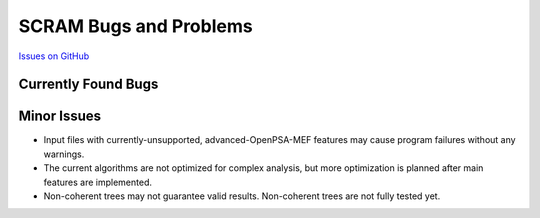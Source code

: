 #######################
SCRAM Bugs and Problems
#######################

`Issues on GitHub <https://github.com/rakhimov/scram/issues>`_

Currently Found Bugs
====================

Minor Issues
============

- Input files with currently-unsupported, advanced-OpenPSA-MEF features may
  cause program failures without any warnings.

- The current algorithms are not optimized for complex analysis, but
  more optimization is planned after main features are implemented.

- Non-coherent trees may not guarantee valid results. Non-coherent trees are
  not fully tested yet.
